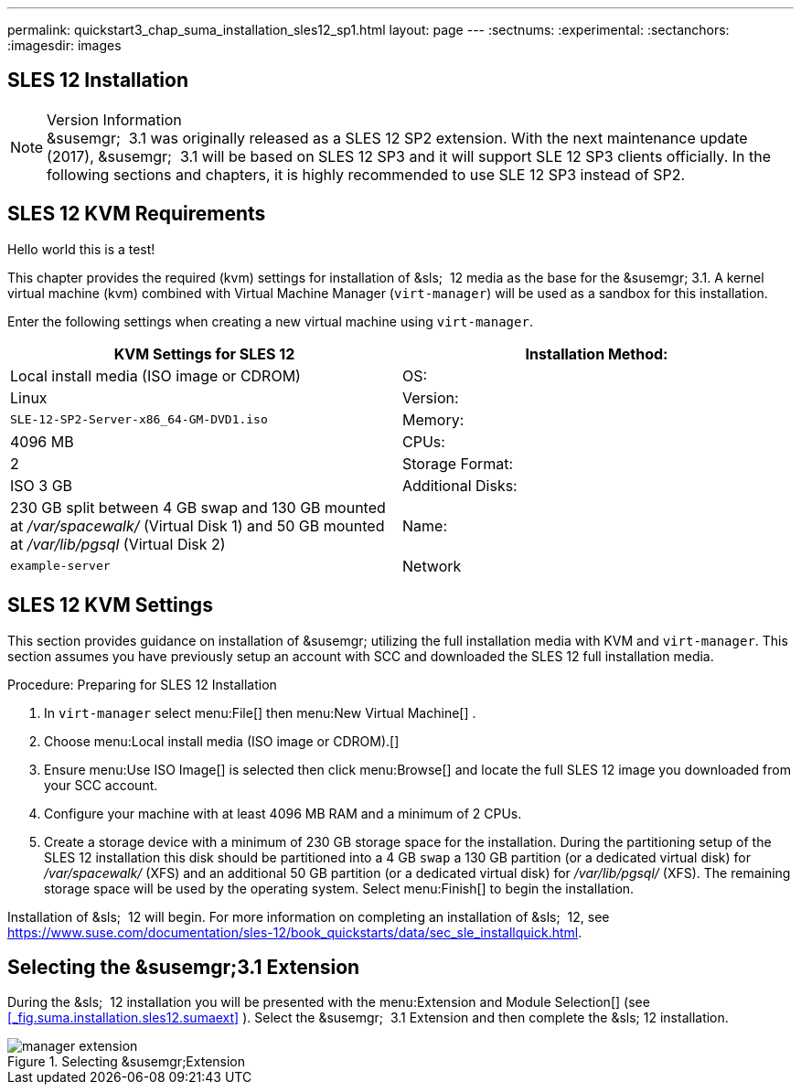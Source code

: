 ---
permalink: quickstart3_chap_suma_installation_sles12_sp1.html
layout: page
---
:sectnums:
:experimental:
:sectanchors:
:imagesdir: images

[[_quickstart3.chap.suma.installation.sles12]]
== SLES 12 Installation


.Version Information
[NOTE]
&susemgr;
 3.1 was originally released as a SLES 12 SP2 extension.
With the next maintenance update (2017), &susemgr;
 3.1 will be based on SLES 12 SP3 and it will support SLE 12 SP3 clients officially.
In the following sections and chapters, it is highly recommended to use SLE 12 SP3 instead of SP2.


== SLES 12 KVM Requirements
Hello world this is a test!

This chapter provides the required (kvm) settings for installation of &sls;
 12 media as the base for the &susemgr; 3.1.
A kernel virtual machine (kvm) combined with Virtual Machine Manager (``virt-manager``) will be used as a sandbox for this installation.

Enter the following settings when creating a new virtual machine using ``virt-manager``.

[cols="1,1", options="header"]
|===
|

        KVM Settings for SLES 12




|

Installation Method:
|

Local install media (ISO image or CDROM)

|

OS:
|

Linux

|

Version:
|``SLE-12-SP2-Server-x86_64-GM-DVD1.iso``

|

Memory:
|

4096 MB

|

CPUs:
|

2

|

Storage Format:
|

ISO 3 GB

|

Additional Disks:
|


230 GB split between 4 GB swap and 130 GB mounted at [path]_/var/spacewalk/_
 (Virtual Disk 1) and 50 GB mounted at [path]_/var/lib/pgsql_
 (Virtual Disk 2)

|

Name:
|

`example-server`

|

Network
|

Bridge `br0`
|===

[[_sles.installation.within.kvm.media]]
== SLES 12 KVM Settings


This section provides guidance on installation of &susemgr;
utilizing the full installation media with KVM and ``virt-manager``.
This section assumes you have previously setup an account with SCC and downloaded the SLES 12 full installation media.

.Procedure: Preparing for SLES 12 Installation
. In `virt-manager` select menu:File[] then menu:New Virtual Machine[] .
. Choose menu:Local install media (ISO image or CDROM).[]
. Ensure menu:Use ISO Image[] is selected then click menu:Browse[] and locate the full SLES 12 image you downloaded from your SCC account.
. Configure your machine with at least 4096 MB RAM and a minimum of 2 CPUs.
. Create a storage device with a minimum of 230 GB storage space for the installation. During the partitioning setup of the SLES 12 installation this disk should be partitioned into a 4 GB `swap` a 130 GB partition (or a dedicated virtual disk) for [path]_/var/spacewalk/_ (XFS) and an additional 50 GB partition (or a dedicated virtual disk) for [path]_/var/lib/pgsql/_ (XFS). The remaining storage space will be used by the operating system. Select menu:Finish[] to begin the installation.


Installation of &sls;
 12 will begin.
For more information on completing an installation of &sls;
 12, see https://www.suse.com/documentation/sles-12/book_quickstarts/data/sec_sle_installquick.html.

[[_quickstart3.sec.suma.installation.sles12.sp1.sumaext]]
== Selecting the &susemgr;3.1 Extension


During the &sls;
 12 installation you will be presented with the menu:Extension and Module Selection[]
 (see <<_fig.suma.installation.sles12.sumaext>>
).  Select the &susemgr;
 3.1 Extension and then complete the &sls;
 12 installation.

.Selecting &susemgr;Extension
image::manager-extension.png[]
